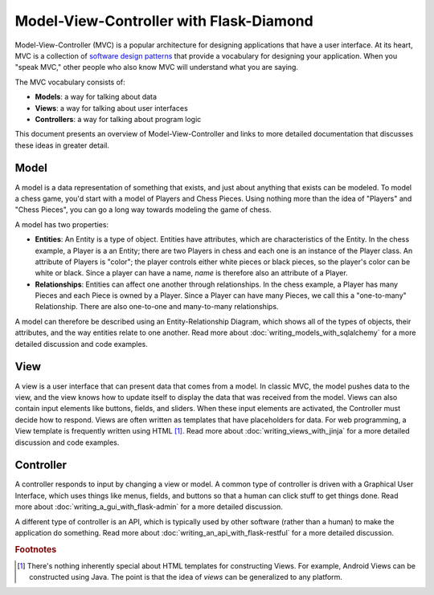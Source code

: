 Model-View-Controller with Flask-Diamond
========================================

Model-View-Controller (MVC) is a popular architecture for designing applications that have a user interface.  At its heart, MVC is a collection of `software design patterns <https://en.wikipedia.org/wiki/Software_design_pattern>`_ that provide a vocabulary for designing your application.  When you "speak MVC," other people who also know MVC will understand what you are saying.

The MVC vocabulary consists of:

- **Models**: a way for talking about data
- **Views**: a way for talking about user interfaces
- **Controllers**: a way for talking about program logic

This document presents an overview of Model-View-Controller and links to more detailed documentation that discusses these ideas in greater detail.

Model
^^^^^

A model is a data representation of something that exists, and just about anything that exists can be modeled.  To model a chess game, you'd start with a model of Players and Chess Pieces. Using nothing more than the idea of "Players" and "Chess Pieces", you can go a long way towards modeling the game of chess.

A model has two properties:

- **Entities**: An Entity is a type of object.  Entities have attributes, which are characteristics of the Entity.  In the chess example, a Player is a an Entity; there are two Players in chess and each one is an instance of the Player class.  An attribute of Players is "color"; the player controls either white pieces or black pieces, so the player's color can be white or black.  Since a player can have a name, *name* is therefore also an attribute of a Player.
- **Relationships**: Entities can affect one another through relationships.  In the chess example, a Player has many Pieces and each Piece is owned by a Player.  Since a Player can have many Pieces, we call this a "one-to-many" Relationship.  There are also one-to-one and many-to-many relationships.

A model can therefore be described using an Entity-Relationship Diagram, which shows all of the types of objects, their attributes, and the way entities relate to one another.  Read more about :doc:`writing_models_with_sqlalchemy` for a more detailed discussion and code examples.

View
^^^^

A view is a user interface that can present data that comes from a model.  In classic MVC, the model pushes data to the view, and the view knows how to update itself to display the data that was received from the model.  Views can also contain input elements like buttons, fields, and sliders.  When these input elements are activated, the Controller must decide how to respond.  Views are often written as templates that have placeholders for data. For web programming, a View template is frequently written using HTML [#f1]_.  Read more about :doc:`writing_views_with_jinja` for a more detailed discussion and code examples.

Controller
^^^^^^^^^^

A controller responds to input by changing a view or model.  A common type of controller is driven with a Graphical User Interface, which uses things like menus, fields, and buttons so that a human can click stuff to get things done.  Read more about :doc:`writing_a_gui_with_flask-admin` for a more detailed discussion.

A different type of controller is an API, which is typically used by other software (rather than a human) to make the application do something.  Read more about :doc:`writing_an_api_with_flask-restful` for a more detailed discussion.

.. rubric:: Footnotes

.. [#f1] There's nothing inherently special about HTML templates for constructing Views.  For example, Android Views can be constructed using Java.  The point is that the idea of *views* can be generalized to any platform.